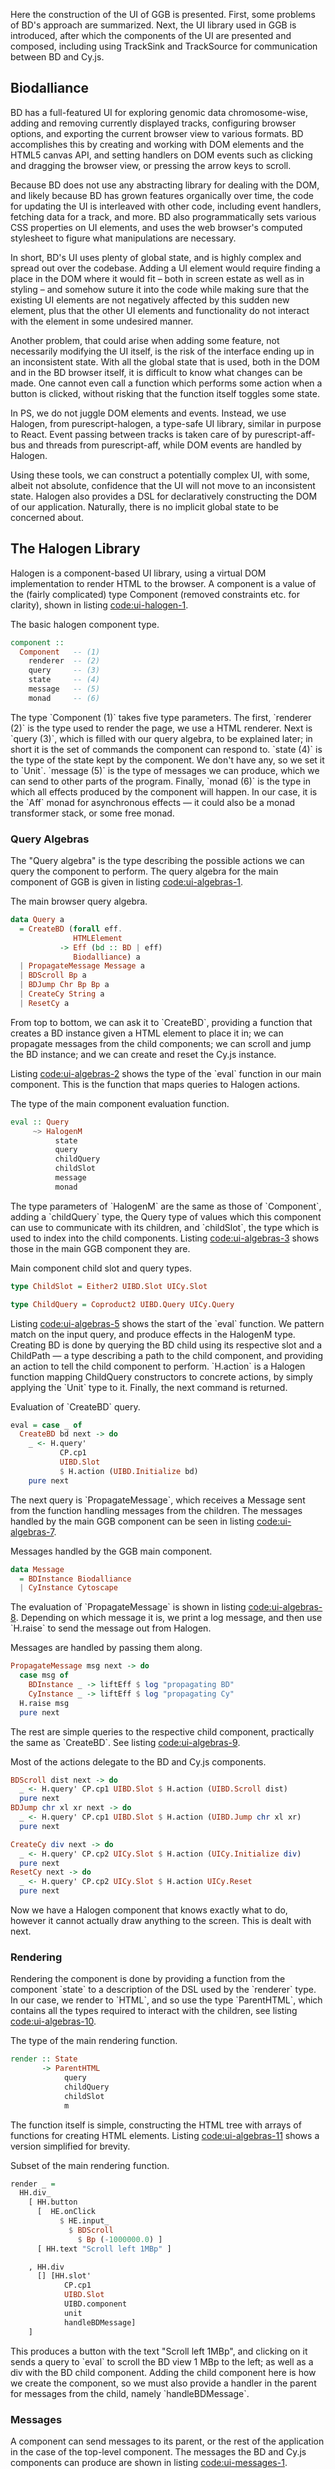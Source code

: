 # * User interface

Here the construction of the UI of GGB is presented. First, some problems
of BD's approach are summarized. Next, the UI library used in GGB is
introduced, after which the components of the UI are presented and composed,
including using TrackSink and TrackSource for communication between
BD and Cy.js.


** Biodalliance
# WIP BD intro
BD has a full-featured UI for exploring genomic data chromosome-wise,
adding and removing currently displayed tracks, configuring browser options, and
exporting the current browser view to various formats. BD accomplishes this by
creating and working with DOM elements and the HTML5 canvas API, and setting
handlers on DOM events such as clicking and dragging the browser view, or
pressing the arrow keys to scroll.

# WIP DOM actions
Because BD does not use any abstracting library for dealing with the DOM, and
likely because BD has grown features organically over time, the code for
updating the UI is interleaved with other code, including event handlers,
fetching data for a track, and more. BD also programmatically sets various CSS
properties on UI elements, and uses the web browser's computed stylesheet to
figure what manipulations are necessary.

# TODO example

# TODO Events
  # NOTE: mainly covered in events.org

# TODO example

# WIP Problems
In short, BD's UI uses plenty of global state, and is highly complex and
spread out over the codebase. Adding a UI element would require finding
a place in the DOM where it would fit -- both in screen estate as well
as in styling --  and somehow suture it into the code while making sure
that the existing UI elements are not negatively affected by this sudden
new element, plus that the other UI elements and functionality do not
interact with the element in some undesired manner.

Another problem, that could arise when adding some feature, not necessarily
modifying the UI itself, is the risk of the interface ending up in an
inconsistent state. With all the global state that is used, both in the
DOM and in the BD browser itself, it is difficult to know what changes
can be made. One cannot even call a function which performs some action
when a button is clicked, without risking that the function itself
toggles some state.

# WIP How we do it in PS
In PS, we do not juggle DOM elements and events. Instead, we use
Halogen, from purescript-halogen, a type-safe UI library, similar in purpose to
React. Event passing between tracks is taken care of by purescript-aff-bus and
threads from purescript-aff, while DOM events are handled by Halogen.

Using these tools, we can construct a potentially complex UI, with some,
albeit not absolute, confidence that the UI will not move to an inconsistent
state. Halogen also provides a DSL for declaratively constructing the
DOM of our application. Naturally, there is no implicit global state to
be concerned about.


** The Halogen Library
Halogen is a component-based UI library, using a virtual DOM
implementation to render HTML to the browser. A component is a value
of the (fairly complicated) type Component (removed constraints etc.
for clarity), shown in listing [[code:ui-halogen-1]].

#+name: code:ui-halogen-1
#+caption: The basic halogen component type.
#+BEGIN_SRC purescript
component ::
  Component   -- (1)
    renderer  -- (2)
    query     -- (3)
    state     -- (4)
    message   -- (5)
    monad     -- (6)
#+END_SRC

The type `Component (1)` takes five type parameters. The first,
`renderer (2)` is the type used to render the page, we use a HTML
renderer. Next is `query (3)`, which is filled with our query algebra,
to be explained later; in short it is the set of commands the
component can respond to. `state (4)` is the type of the state kept by
the component. We don't have any, so we set it to `Unit`. `message
(5)` is the type of messages we can produce, which we can send to
other parts of the program. Finally, `monad (6)` is the type in which
all effects produced by the component will happen. In our case, it is
the `Aff` monad for asynchronous effects --- it could also be a monad
transformer stack, or some free monad.



*** Query Algebras

The "Query algebra" is the type describing the possible actions we can query
the component to perform. The query algebra for the main component of GGB
is given in listing [[code:ui-algebras-1]].

#+name: code:ui-algebras-1
#+caption: The main browser query algebra.
#+BEGIN_SRC purescript
data Query a
  = CreateBD (forall eff.
              HTMLElement
           -> Eff (bd :: BD | eff)
              Biodalliance) a
  | PropagateMessage Message a
  | BDScroll Bp a
  | BDJump Chr Bp Bp a
  | CreateCy String a
  | ResetCy a
#+END_SRC

From top to bottom, we can ask it to `CreateBD`, providing a function that
creates a BD instance given a HTML element to place it in;
we can propagate messages from the child components; we can scroll and
jump the BD instance; and we can create and reset the Cy.js instance.

Listing [[code:ui-algebras-2]] shows the type of the `eval` function in
our main component. This is the function that maps queries to Halogen actions.

# TODO this one needs to be reformatted
#+name: code:ui-algebras-2
#+caption: The type of the main component evaluation function.
#+BEGIN_SRC purescript
eval :: Query
     ~> HalogenM
          state
          query
          childQuery
          childSlot
          message
          monad
#+END_SRC

The type parameters of `HalogenM` are the same as those of
`Component`, adding a `childQuery` type, the Query type of values
which this component can use to communicate with its children, and
`childSlot`, the type which is used to index into the child
components. Listing [[code:ui-algebras-3]] shows those in the main GGB
component they are.

#+name: code:ui-algebras-3
#+caption: Main component child slot and query types.
#+BEGIN_SRC purescript
type ChildSlot = Either2 UIBD.Slot UICy.Slot

type ChildQuery = Coproduct2 UIBD.Query UICy.Query
#+END_SRC

# `ChildSlot` is a coproduct of the two child Slot /types/ (Either2) of the
# child components; we can query the BD slot or the Cy.js slot at once,
# not both. `Either2` is a generalization of `Either` to a variable
# number of types, a convenience that makes it easy to change the
# number of slots, without more work than a type synonym. `ChildQuery`
# is a coproduct of the two child Query /functors/ (Coproduct2).

# # TODO This product/coproduct stuff is probably overkill
# #+name: code:ui-algebras-4
# #+caption:
# #+BEGIN_SRC purescript
# data Either a b =
#   Left a | Right b

# data Coproduct f g a =
#   Coproduct (Either (f a) (g a))
# -- can be viewed as (pseudocode):
# data Coproduct f g a =
#   Coproduct (Left (f a)) | (Right (g a))

# type ChildQuery a =
#   Either (UIBD.Query a) (UICy.Query a)
# #+END_SRC

# TODO: not sure, but it may even be impossible to do this; may not compile
# (certainly doesn't compile when applied to Halogen)

# We can't use normal `Either` for ChildQuery, as we wouldn't be able to be
# parametric over the `a` type in both child queries. If we were to map a function
# `UICy.Query (a -> b)` on the Right component of the Either ChildQuery, we'd end
# up with the type `Either (UIBD.Query a) (UICy.Query b)`, which obviously is not
# congruent to `ChildQuery a`.

Listing [[code:ui-algebras-5]] shows the start of the `eval` function. We
pattern match on the input query, and produce effects in the HalogenM
type. Creating BD is done by querying the BD child using its
respective slot and a ChildPath --- a type describing a path to the
child component, and providing an action to tell the child component
to perform. `H.action` is a Halogen
function mapping ChildQuery constructors to concrete actions, by simply
applying the `Unit` type to it. Finally, the next command is returned.

#+name: code:ui-algebras-5
#+caption: Evaluation of `CreateBD` query.
#+BEGIN_SRC purescript
eval = case _ of
  CreateBD bd next -> do
    _ <- H.query'
           CP.cp1
           UIBD.Slot
           $ H.action (UIBD.Initialize bd)
    pure next
#+END_SRC

# `H.action` is a Halogen
# function mapping ChildQuery constructors to concrete actions, by simply
# applying the `Unit` type to it.

# #+name: code:ui-algebras-6
# #+caption:
# #+BEGIN_SRC purescript
# type Action f = Unit -> f Unit
# action :: forall f. Action f -> f Unit
# action f = f unit
# #+END_SRC

The next query is `PropagateMessage`, which receives a Message sent
from the function handling messages from the children. The messages
handled by the main GGB component can be seen in listing [[code:ui-algebras-7]].

#+name: code:ui-algebras-7
#+caption: Messages handled by the GGB main component.
#+BEGIN_SRC purescript
data Message
  = BDInstance Biodalliance
  | CyInstance Cytoscape
#+END_SRC

The evaluation of `PropagateMessage` is shown in listing
[[code:ui-algebras-8]]. Depending on which message it is, we print a log
message, and then use `H.raise` to send the message out from Halogen.

# TODO this one needs to be reformatted?
#+name: code:ui-algebras-8
#+caption: Messages are handled by passing them along.
#+BEGIN_SRC purescript
  PropagateMessage msg next -> do
    case msg of
      BDInstance _ -> liftEff $ log "propagating BD"
      CyInstance _ -> liftEff $ log "propagating Cy"
    H.raise msg
    pure next
#+END_SRC

The rest are simple queries to the respective child component, practically
the same as `CreateBD`. See listing [[code:ui-algebras-9]].

# TODO this one is probably *also* overkill. more detail than necessary; doesn't actually give much
# TODO this one needs to be reformatted
#+name: code:ui-algebras-9
#+caption: Most of the actions delegate to the BD and Cy.js components.
#+BEGIN_SRC purescript
  BDScroll dist next -> do
    _ <- H.query' CP.cp1 UIBD.Slot $ H.action (UIBD.Scroll dist)
    pure next
  BDJump chr xl xr next -> do
    _ <- H.query' CP.cp1 UIBD.Slot $ H.action (UIBD.Jump chr xl xr)
    pure next

  CreateCy div next -> do
    _ <- H.query' CP.cp2 UICy.Slot $ H.action (UICy.Initialize div)
    pure next
  ResetCy next -> do
    _ <- H.query' CP.cp2 UICy.Slot $ H.action UICy.Reset
    pure next
#+END_SRC

Now we have a Halogen component that knows exactly what to do,
however it cannot actually draw anything to the screen. This is
dealt with next.

*** Rendering
Rendering the component is done by providing a function from the
component `state` to a description of the DSL used by the `renderer`
type. In our case, we render to `HTML`, and so use the type
`ParentHTML`, which contains all the types required to interact with
the children, see listing [[code:ui-algebras-10]].

#+name: code:ui-algebras-10
#+caption: The type of the main rendering function.
#+BEGIN_SRC purescript
render :: State
       -> ParentHTML
            query
            childQuery
            childSlot
            m
#+END_SRC

The function itself is simple, constructing the HTML tree with arrays
of functions for creating HTML elements. Listing [[code:ui-algebras-11]]
shows a version simplified for brevity.

#+name: code:ui-algebras-11
#+caption: Subset of the main rendering function.
#+BEGIN_SRC purescript
render _ =
  HH.div_
    [ HH.button
      [  HE.onClick
           $ HE.input_
             $ BDScroll
               $ Bp (-1000000.0) ]
      [ HH.text "Scroll left 1MBp" ]

    , HH.div
      [] [HH.slot'
            CP.cp1
            UIBD.Slot
            UIBD.component
            unit
            handleBDMessage]
    ]
#+END_SRC

This produces a button with the text "Scroll left 1MBp", and clicking on it
sends a query to `eval` to scroll the BD view 1 MBp to the left; as well as a
div with the BD child component. Adding the child component here is how we
create the component, so we must also provide a handler in the parent for
messages from the child, namely `handleBDMessage`.

*** Messages
A component can send messages to its parent, or the rest of the application
in the case of the top-level component. The messages the BD and Cy.js
components can produce are shown in listing [[code:ui-messages-1]].

#+name: code:ui-messages-1
#+caption: Messages produced by BD and Cy.js components.
#+BEGIN_SRC purescript
data UIBD.Message
  = SendBD Biodalliance

data UICy.Output
  = SendCy Cytoscape
#+END_SRC

Note that the main container uses its own messages (from listing
[[code:ui-algebras-7]]) to propagate the children components; message
passing is limited by Halogen, and anything more complex than this
should be done on another channel. This is what is what GGB does with
events. The messages from the BD and Cy.js components are handled by
the functions `handleBDMessage` and `handleCyMessage` in listing
[[code:ui-messages-3]].

#+name: code:ui-messages-3
#+caption: Propagation of messages in main component.
#+BEGIN_SRC purescript
handleBDMessage :: UIBD.Message
                -> Maybe (Query Unit)
handleBDMessage (UIBD.SendBD bd) =
  Just $ H.action $ PropagateMessage (BDInstance bd)

handleCyMessage :: UICy.Output
                -> Maybe (Query Unit)
handleCyMessage (UICy.SendCy cy) =
  Just $ H.action $ PropagateMessage (CyInstance cy)
#+END_SRC

Note that these produce Queries on the main component. We want to send the
messages containing the references to the instances out from the component to
the outside application, hence creating a PropagateMessage query wrapping the
reference. As seen in `eval` above, this in turn callse `H.raise` on the
message, sending it to the outside world.

*** Creating the Main Component
These functions, including one to produce the initial state, are all
put together and provided to the `parentComponent` function, producing
the Component itself. This can then be provided to Halogen's `runUI`
function, along with the initial state and an HTML element to be
placed in, to create and run the Halogen component.

First, however, we need a main function application to run.

** The Main Application

Listing [[code:ui-main-1]] shows the type and beginning of the function
which will be called by the user to run the browser. It takes a
`Foreign` object, the one to parse into a browser configuration,
and then does some effects in Eff, effects such as being a genetics browser.

# TODO: remove row blank when compiling with 0.12
# TODO: explain runHalogenAff
#+name: code:ui-main-1
#+caption: Type of the main function.
#+BEGIN_SRC purescript
main :: Foreign -> Eff _ Unit
main fConfig = HA.runHalogenAff do
#+END_SRC

In listing [[code:ui-main-2]] we attempt to parse the provided configuration, logging all errors to
config on failure, otherwise continuing.

#+name: code:ui-main-2
#+caption: Running the browser configuration parser.
#+BEGIN_SRC purescript
case runExcept $ parseBrowserConfig fConfig of
  Left e -> liftEff $ do
    log "Invalid browser configuration:"
    sequence_ $ log <<< renderForeignError <$> e

  Right (BrowserConfig config) -> do
#+END_SRC

With a validated config, we can create the track/graph configs, and create
the function which will later be used to create Biodalliance, in listing [[code:ui-main-3]].

# TODO this one needs to be reformatted
#+name: code:ui-main-3
#+caption: Validating tracks and reporting eventual errors.
#+BEGIN_SRC purescript
let {bdTracks, cyGraphs} = validateConfigs config.tracks

    opts' = sources := bdTracks.results <>
            renderers := config.bdRenderers

liftEff $ log $ "BDTrack errors: " <> foldMap ((<>) ", ") bdTracks.errors
liftEff $ log $ "CyGraph errors: " <> foldMap ((<>) ", ") cyGraphs.errors

let mkBd :: (forall eff. HTMLElement -> Eff (bd :: BD | eff) Biodalliance)
    mkBd = initBD opts' config.wrapRenderer config.browser
#+END_SRC

After picking the element to run in, we create the Halogen component,
and create the Buses to be used by the events system. This is shown in
listing [[code:ui-main-4]]. Note that we bind the value of `runUI` to
`io`. `io` can be used to subscribe to messages sent from the main component,
as well as send queries to it, which we do momentarily.

#+name: code:ui-main-4
#+caption: Running the UI and creating event buses.
#+BEGIN_SRC purescript
io <- runUI component unit el'

busFromBD <- Bus.make
busFromCy <- Bus.make
#+END_SRC

In listing [[code:ui-main-5]] we use the provided TrackSink and
TrackSource configurations to create the BD TrackSink and TrackSource,
adding an error message if something went wrong.

# TODO this one needs to be reformatted
#+name: code:ui-main-5
#+caption: Creating the BD TrackSink and TrackSource.
#+BEGIN_SRC purescript
let bdTrackSink =   makeTrackSinks <<< _.bdEventSinks =<<
                      note "No BD event sinks configured" (config.events)
    bdTrackSource = makeTrackSources <<< _.bdEventSources =<<
                      note "No BD event sources configured" (config.events)
#+END_SRC

Finally, in listing [[code:ui-main-6]], we attach a callback to the Halogen component
to listen for the reference to the BD instance, sent by the BD component
upon creation. We then use the TrackSink and TrackSource configurations
to hook BD up to the event system. After that is set up, the main Halogen
component is told to initialize the BD browser.

# TODO this one needs to be reformatted
#+name: code:ui-main-6
#+caption: Hooking of TrackSink and TrackSource and starting BD.
#+BEGIN_SRC purescript
io.subscribe $ CR.consumer $ case _ of
  BDInstance bd -> do

    case bdTrackSink of
      Left err -> liftEff $ log "No BD TrackSink!"
      Right ts -> forkTrackSink ts bd busFromCy *> pure unit

    liftEff $ case bdTrackSource of
      Left err -> log err
      Right ts -> subscribeBDEvents ts bd busFromBD

    pure Nothing

  _ -> pure $ Just unit

io.query $ H.action (CreateBD mkBd)
#+END_SRC

If the `TrackSink` was correctly configured, `forkTrackSink` is used
to pipe events from the Cytoscape.js instance to the handler defined
by said `TrackSink`. We don't care about being able to kill the
"thread" using the `Canceler`, so we throw away the result with `*>
pure unit`. Similarly, the `TrackSource` is used with the helper
function `subscribeBDEvents`, defined in [[code:ui-main-7]]. It adds an
event listener to the provided BD browser instance and writes the
successful parses to the provided Bus.

# TODO this one needs to be reformatted
#+name: code:ui-main-7
#+caption: Helper function to produce events from BD.
#+BEGIN_SRC purescript
subscribeBDEvents :: forall r.
                     (TrackSource Event)
                  -> Biodalliance
                  -> BusRW Event
                  -> Eff _ Unit
subscribeBDEvents h bd bus =
  Biodalliance.addFeatureListener bd $ \obj -> do
    let evs = runTrackSource h (unwrap obj)
    traverse_ (\x -> Aff.launchAff $ Bus.write x bus) evs
#+END_SRC


The code to set up the Cy.js TrackSource and TrackSink, and the
Cy.js browser instance, is analogous, and elided.

** Summary

The UI defined here wraps both BD and Cy.js, allows communication between
them and GGB, and does this in a type-safe manner. The tools provided by
Halogen makes it possible to construct complex UIs with a great degree
of correctness, and the `Aff` monad makes it trivial to write asynchronous
code.

